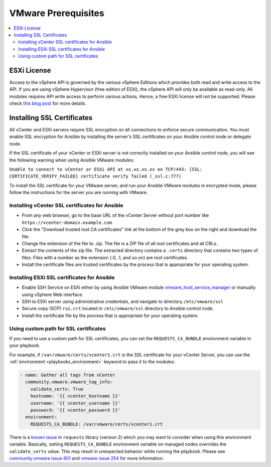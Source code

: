 .. _ansible_collections.community.vmware.docsite.vmware_requirements:

********************
VMware Prerequisites
********************

.. contents::
   :local:

ESXi License
============

Access to the vSphere API is governed by the various vSphere Editions which provides both read and write access to the API.
If you are using vSphere Hypervisor (free edition of ESXi), the vSphere API will only be available as read-only.
All modules requires API write access to perform various actions. Hence, a free ESXi license will not be supported.
Please check `this blog post <https://blogs.vmware.com/vsphere/2012/02/introduction-to-the-vsphere-api-part-1.html>`_ for more details.


Installing SSL Certificates
===========================

All vCenter and ESXi servers require SSL encryption on all connections to enforce secure communication. You must enable SSL encryption for Ansible by installing the server's SSL certificates on your Ansible control node or delegate node.

If the SSL certificate of your vCenter or ESXi server is not correctly installed on your Ansible control node, you will see the following warning when using Ansible VMware modules:

``Unable to connect to vCenter or ESXi API at xx.xx.xx.xx on TCP/443: [SSL: CERTIFICATE_VERIFY_FAILED] certificate verify failed (_ssl.c:777)``

To install the SSL certificate for your VMware server,  and run your Ansible VMware modules in encrypted mode, please follow the instructions for the server you are running with VMware.

Installing vCenter SSL certificates for Ansible
-----------------------------------------------

* From any web browser, go to the base URL of the vCenter Server without port number like ``https://vcenter-domain.example.com``

* Click the "Download trusted root CA certificates" link at the bottom of the grey box on the right and download the file.

* Change the extension of the file to .zip. The file is a ZIP file of all root certificates and all CRLs.

* Extract the contents of the zip file. The extracted directory contains a ``.certs`` directory that contains two types of files. Files with a number as the extension (.0, .1, and so on) are root certificates.

* Install the certificate files are trusted certificates by the process that is appropriate for your operating system.


Installing ESXi SSL certificates for Ansible
--------------------------------------------

* Enable SSH Service on ESXi either by using Ansible VMware module `vmware_host_service_manager <https://github.com/ansible-collections/vmware/blob/main/plugins/modules/vmware_host_config_manager.py>`_ or manually using vSphere Web interface.

* SSH to ESXi server using administrative credentials, and navigate to directory ``/etc/vmware/ssl``

* Secure copy (SCP) ``rui.crt`` located in ``/etc/vmware/ssl`` directory to Ansible control node.

* Install the certificate file by the process that is appropriate for your operating system.

Using custom path for SSL certificates
--------------------------------------

If you need to use a custom path for SSL certificates, you can set the ``REQUESTS_CA_BUNDLE`` environment variable in your playbook.

For example, if ``/var/vmware/certs/vcenter1.crt`` is the SSL certificate for your vCenter Server, you can use the :ref:`environment <playbooks_environment>` keyword to pass it to the modules:

.. code-block:: yaml

   - name: Gather all tags from vCenter
     community.vmware.vmware_tag_info:
       validate_certs: True
       hostname: '{{ vcenter_hostname }}'
       username: '{{ vcenter_username }}'
       password: '{{ vcenter_password }}'
     environment:
       REQUESTS_CA_BUNDLE: /var/vmware/certs/vcenter1.crt

There is a `known issue <https://github.com/psf/requests/issues/3829>`_ in ``requests`` library (version 2) which you may want to consider when using this environment variable. Basically, setting ``REQUESTS_CA_BUNDLE`` environment variable on managed nodes overrides the ``validate_certs`` value. This may result in unexpected behavior while running the playbook. Please see `community.vmware issue 601 <https://github.com/ansible-collections/community.vmware/issues/601>`_ and `vmware issue 254 <https://github.com/vmware/vsphere-automation-sdk-python/issues/254>`_ for more information.
